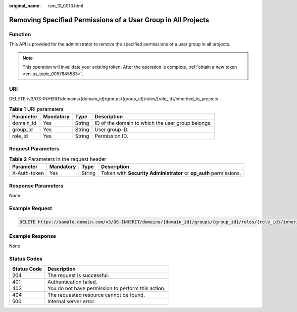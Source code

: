:original_name: iam_10_0013.html

.. _iam_10_0013:

Removing Specified Permissions of a User Group in All Projects
==============================================================

Function
--------

This API is provided for the administrator to remove the specified permissions of a user group in all projects.

.. note::

   This operation will invalidate your existing token. After the operation is complete, :ref:`obtain a new token <en-us_topic_0057845583>`.

URI
---

DELETE /v3/OS-INHERIT/domains/{domain_id}/groups/{group_id}/roles/{role_id}/inherited_to_projects

.. table:: **Table 1** URI parameters

   +-----------+-----------+--------+---------------------------------------------------+
   | Parameter | Mandatory | Type   | Description                                       |
   +===========+===========+========+===================================================+
   | domain_id | Yes       | String | ID of the domain to which the user group belongs. |
   +-----------+-----------+--------+---------------------------------------------------+
   | group_id  | Yes       | String | User group ID.                                    |
   +-----------+-----------+--------+---------------------------------------------------+
   | role_id   | Yes       | String | Permission ID.                                    |
   +-----------+-----------+--------+---------------------------------------------------+

Request Parameters
------------------

.. table:: **Table 2** Parameters in the request header

   +--------------+-----------+--------+-------------------------------------------------------------------+
   | Parameter    | Mandatory | Type   | Description                                                       |
   +==============+===========+========+===================================================================+
   | X-Auth-token | Yes       | String | Token with **Security Administrator** or **op_auth** permissions. |
   +--------------+-----------+--------+-------------------------------------------------------------------+

Response Parameters
-------------------

None

Example Request
---------------

.. code-block:: text

   DELETE https://sample.domain.com/v3/OS-INHERIT/domains/{domain_id}/groups/{group_id}/roles/{role_id}/inherited_to_projects

Example Response
----------------

None

Status Codes
------------

=========== ==================================================
Status Code Description
=========== ==================================================
204         The request is successful.
401         Authentication failed.
403         You do not have permission to perform this action.
404         The requested resource cannot be found.
500         Internal server error.
=========== ==================================================
